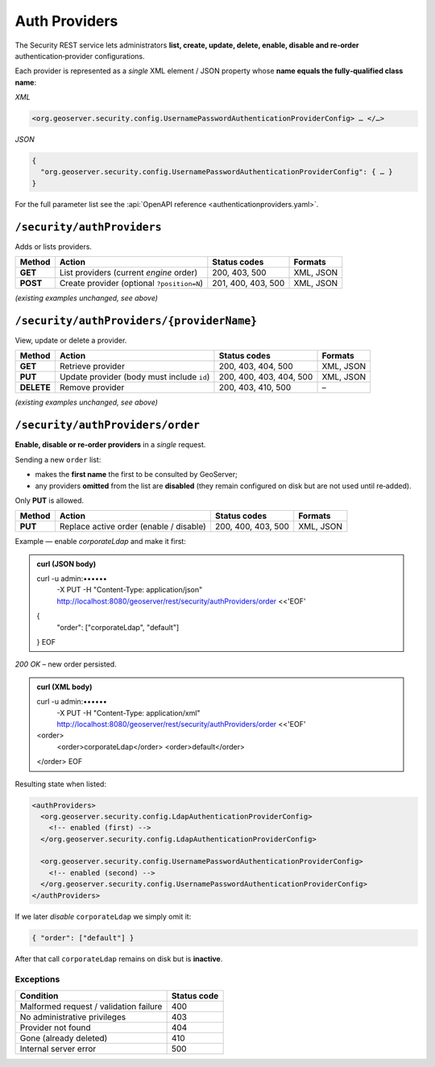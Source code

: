 
.. _rest_api_authproviders:

Auth Providers
==============

The Security REST service lets administrators **list, create, update, delete,
enable, disable and re‑order** authentication‑provider configurations.

Each provider is represented as a *single* XML element / JSON property whose
**name equals the fully‑qualified class name**:

*XML*

.. code-block:: xml

   <org.geoserver.security.config.UsernamePasswordAuthenticationProviderConfig> … </…>

*JSON*

.. code-block:: json

   {
     "org.geoserver.security.config.UsernamePasswordAuthenticationProviderConfig": { … }
   }

For the full parameter list see the :api:`OpenAPI reference
<authenticationproviders.yaml>`.


--------------------------------------------------------------------
``/security/authProviders``
--------------------------------------------------------------------

Adds or lists providers.

.. list-table::
   :header-rows: 1

   * - Method
     - Action
     - Status codes
     - Formats
   * - **GET**
     - List providers (current *engine* order)
     - 200, 403, 500
     - XML, JSON
   * - **POST**
     - Create provider (optional ``?position=N``)
     - 201, 400, 403, 500
     - XML, JSON

*(existing examples unchanged, see above)*


--------------------------------------------------------------------
``/security/authProviders/{providerName}``
--------------------------------------------------------------------

View, update or delete a provider.

.. list-table::
   :header-rows: 1

   * - Method
     - Action
     - Status codes
     - Formats
   * - **GET**
     - Retrieve provider
     - 200, 403, 404, 500
     - XML, JSON
   * - **PUT**
     - Update provider (body must include ``id``)
     - 200, 400, 403, 404, 500
     - XML, JSON
   * - **DELETE**
     - Remove provider
     - 200, 403, 410, 500
     - –

*(existing examples unchanged, see above)*


--------------------------------------------------------------------
``/security/authProviders/order``
--------------------------------------------------------------------
**Enable, disable or re‑order providers** in a *single* request.

Sending a new ``order`` list:

* makes the **first name** the first to be consulted by GeoServer;
* any providers **omitted** from the list are **disabled** (they remain
  configured on disk but are not used until re‑added).

Only **PUT** is allowed.

.. list-table::
   :header-rows: 1

   * - Method
     - Action
     - Status codes
     - Formats
   * - **PUT**
     - Replace active order (enable / disable)
     - 200, 400, 403, 500
     - XML, JSON

Example — enable *corporateLdap* and make it first:

.. admonition:: curl (JSON body)

   curl -u admin:•••••• \
        -X PUT \
        -H "Content-Type: application/json" \
        http://localhost:8080/geoserver/rest/security/authProviders/order <<'EOF'
   {
     "order": ["corporateLdap", "default"]
   }
   EOF

*200 OK* – new order persisted.

.. admonition:: curl (XML body)

   curl -u admin:•••••• \
        -X PUT \
        -H "Content-Type: application/xml" \
        http://localhost:8080/geoserver/rest/security/authProviders/order <<'EOF'
   <order>
     <order>corporateLdap</order>
     <order>default</order>
   </order>
   EOF

Resulting state when listed:

.. code-block:: xml

   <authProviders>
     <org.geoserver.security.config.LdapAuthenticationProviderConfig>
       <!-- enabled (first) -->
     </org.geoserver.security.config.LdapAuthenticationProviderConfig>

     <org.geoserver.security.config.UsernamePasswordAuthenticationProviderConfig>
       <!-- enabled (second) -->
     </org.geoserver.security.config.UsernamePasswordAuthenticationProviderConfig>
   </authProviders>

If we later *disable* ``corporateLdap`` we simply omit it:

.. code-block:: json

   { "order": ["default"] }

After that call ``corporateLdap`` remains on disk but is **inactive**.

Exceptions
~~~~~~~~~~

.. list-table::
   :header-rows: 1

   * - Condition
     - Status code
   * - Malformed request / validation failure
     - 400
   * - No administrative privileges
     - 403
   * - Provider not found
     - 404
   * - Gone (already deleted)
     - 410
   * - Internal server error
     - 500
